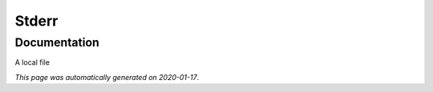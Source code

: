 
Stderr
======



Documentation
-------------

A local file

*This page was automatically generated on 2020-01-17*.
